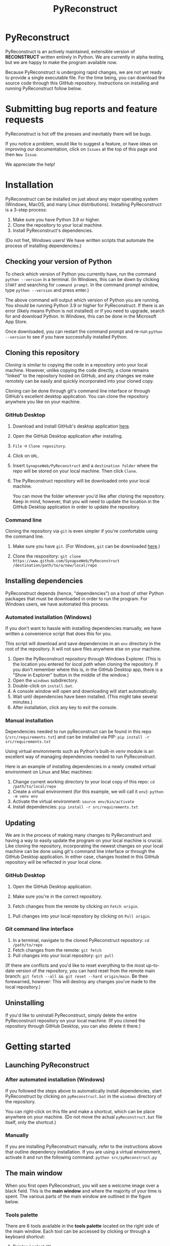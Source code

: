 #+TITLE: PyReconstruct
#+OPTIONS: toc:2
#+EXPORT_FILE_NAME: ../readme.md

* PyReconstruct

PyReconstruct is an actively maintained, extensible version of *RECONSTRUCT* written entirely in Python. We are currently in alpha testing, but we are happy to make the program available now.

Because PyReconstruct is undergoing rapid changes, we are not yet ready to provide a single executable file. For the time being, you can download the source code through this GitHub repository. Instructions on installing and running PyReconstruct follow below.

* Submitting bug reports and feature requests

PyReconstruct is hot off the presses and inevitably there will be bugs.

If you notice a problem, would like to suggest a feature, or have ideas on improving our documentation, click on =Issues= at the top of this page and then =New Issue=.

[[./manual/img/issues.png]]

We appreciate the help!

* Installation

PyReconstruct can be installed on just about any major operating system (Windows, MacOS, and many Linux distributions). Installing PyReconstruct is a 3-step process:

1. Make sure you have Python 3.9 or higher.
2. Clone the repository to your local machine.
3. Install PyReconstruct's dependencies.

(Do not fret, Windows users! We have written scripts that automate the process of installing dependencies.)

** Checking your version of Python

To check which version of Python you currently have, run the command =python --version= in a terminal. (In Windows, this can be down by clicking =START= and searching for =command prompt=. In the command prompt window, type =python --version= and press enter.)

The above command will output which version of Python you are running. You should be running Python 3.9 or higher for PyReconstruct. If there is an error (likely means Python is not installed) or if you need to upgrade, search for and download Python. In Windows, this can be done in the Microsoft App Store.

Once downloaded, you can restart the command prompt and re-run =python --version= to see if you have successfully installed Python.

** Cloning this repository

/Cloning/ is similar to copying the code in a repository onto your local machine. However, unlike copying the code directly, a clone remains "linked" to the repository hosted on GitHub, and any changes we make remotely can be easily and quickly incorporated into your cloned copy.

Cloning can be done through git's command line interface or through GitHub's excellent desktop application. You can clone the repository anywhere you like on your machine.

*** GitHub Desktop

**** Download and install GitHub's desktop application [[https://desktop.github.com/][here]].
   
****  Open the GitHub Desktop application after installing.

[[./manual/img/github-desktop-1.png]]

**** =File= → =Clone repository=.

[[./manual/img/github-desktop-2.png]]

**** Click on =URL=.

[[./manual/img/github-desktop-3.png]]

**** Insert =SynapseWeb/PyReconstruct= and a =destination folder= where the repo will be stored on your local machine. Then click =Clone=.

[[./manual/img/github-desktop-4.png]]

**** The PyReconstruct repository will be downloaded onto your local machine.

You can move the folder wherever you'd like after cloning the repository. Keep in mind, however, that you will need to update the location in the GitHub Desktop application in order to update the repository.

*** Command line

Cloning the repository via =git= is even simpler if you're comfortable using the command line.

**** Make sure you have =git=. (For Windows, =git= can be downloaded [[https://git-scm.com/download/win][here]].)

**** Clone the respository: =git clone https://www.github.com/SynapseWeb/PyReconstruct /destination/path/to/a/new/local/repo=

** Installing dependencies

PyReconstruct depends (hence, "dependencies") on a host of other Python packages that must be downloaded in order to run the program. For Windows users, we have automated this process.

*** Automated installation (Windows)

If you don't want to hassle with installing dependencies manually, we have written a convenience script that does this for you.

This script will download and save dependencies in an =env= directory in the root of the repository. It will not save files anywhere else on your machine.

1. Open the PyReconstruct repository through Windows Explorer. (This is the location you entered for /local path/ when cloning the repository. If you don't remember where this is, in the GitHub Desktop app, there is a "Show in Explorer" button in the middle of the window.) 
2. Open the =windows= subdirectory.
3. Double-click on =install.bat=.
4. A console window will open and downloading will start automatically.
5. Wait until dependencies have been installed. (This might take several minutes.)
6. After installation, click any key to exit the console.

*** Manual installation

Dependencies needed to run pyReconstruct can be found in this repo (~/src/requirements.txt~) and can be installed via PIP: =pip install -r src/requirements.txt=

Using virtual environments such as Python's built-in /venv/ module is an excellent way of managing dependencies needed to run PyReconstruct.

Here is an example of installing dependencies in a newly created virtual environment on Linux and Mac machines:

1. Change current working directory to your local copy of this repo: =cd /path/to/local/repo=
2. Create a virtual environment (for this example, we will call it =env=): =python -m venv env=
3. Activate the virtual environment: =source env/bin/activate=
4. Install dependencies: =pip install -r src/requirements.txt=

** Updating

We are in the process of making many changes to PyReconstruct and having a way to easily update the program on your local machine is crucial. Like cloning the repository, incorporating the newest changes on your local machine can be done using git's command line interface or through the GitHub Desktop application. In either case, changes hosted in this GitHub repository will be reflected in your local clone.

*** GitHub Desktop

1. Open the GitHub Desktop application.

2. Make sure you're in the correct repository.

   [[./manual/img/github-desktop-5.png]]
   
3. Fetch changes from the remote by clicking on =Fetch origin=.

[[./manual/img/github-desktop-6.png]]

3. Pull changes into your local repository by clicking on =Pull origin=.

   [[./manual/img/github-desktop-7.png]]

*** Git command line interface

1. In a terminal, navigate to the cloned PyReconstruct repository: =cd /path/to/repo=
2. Fetch changes from the remote: =git fetch=
3. Pull changes into your local repository: =git pull=

(If there are conflicts and you'd like to reset everything to the most up-to-date version of the repository, you can hard reset from the remote main branch: =git fetch --all && git reset --hard origin/main=. Be thee forewarned, however: This will destroy any changes you've made to the local repository.)

** Uninstalling

If you'd like to uninstall PyReconstruct, simply delete the entire PyReconstruct repository on your local machine. (If you cloned the repository through GitHub Desktop, you can also delete it there.)

* Getting started

** Launching PyReconstruct

*** After automated installation (Windows)

If you followed the steps above to automatically install dependencies, start PyReconstruct by clicking on =pyReconstruct.bat= in the =windows= directory of the repository.

You can right-click on this file and make a shortcut, which can be place anywhere on your machine. (Do not move the actual =pyReconstruct.bat= file itself, only the shortcut.)

*** Manually

If you are installing PyReconstruct manually, refer to the instructions above that outline dependency installation. If you are using a virtual environment, activate it and run the following command: =python src/pyReconstruct.py=

** The main window

When you first open PyReconstruct, you will see a welcome image over a black field. This is the *main window* and where the majority of your time is spent. The various parts of the main window are outlined in the figure below.

[[./manual/img/main_window_labeled.png]]

*** Tools palette

There are 6 tools available in the *tools palette* located on the right side of the main window. Each tool can be accessed by clicking or through a keyboard shortcut:

1. Pointer / select (=P=)
2. Pan / Zoom (=Z=)
3. Knife (=K=)
4. Closed trace (=C=)
5. Open trace (=O=)
6. Stamp (=S=)

Hovering over each tool reveals its name and shortcut.

(Note: =Shift-L= will move the tool palette, the brightness/contrast, and the change section buttons to the other side of the main window, which left-handed users might find useful when reconstructing on a tablet.)

*** Trace palette

Trace attributes can be quickly accessed through the *trace palette*, a set of 20 user-defined attributes at the bottom of the main window. Each trace palette item can be changed by right-clicking and editing its attributes. The name of the currently selected trace attributes appears above the trace palette.

To make a trace palette item active, left-click on it or press a number on the keyboard. (=1= through =0= will select each of items 1-10. =Shift-1= through =Shift-0= will select items 11-20.)

(Note: You can also edit a trace items attributes quickly, by pressing =Ctrl= + the item's corresponding number. For example, =Ctrl-1= will open the edit attributes menu for the first trace item. =Ctrl-Shift-1= will open the trace attributes for the eleventh item.)

** Starting a new series

The only requirement to start a new series is a set of images which can be in a variety of formats (TIFF, JPEG, PNG, BMP, etc.)

(Note: All series and trace files will be placed in the folder that contains your images. These files can be moved later.)

1. Place your images in a folder somewhere on your local machine.
2. Open PyReconstruct.
3. To start a new series, in the menu bar =File= → =New= or simply =Ctrl-N=.
4. Select the images you would like to include in your series.
5. Enter a series name.
6. Enter a calibration value (default = 0.00254 μm/px).
7. Enter a section thickness (default = 0.055 μm).
8. Center the view by pressing =Home=.

** Movements

We'd like to minimize the amount of time a user spends moving the cursor to the tool and trace palettes while tracing. In many cases, keyboard shortcuts allow the user to access options quickly. We have also taken advantage of the fact that most modern mice have multiple buttons.

*Moving around the image* (panning and zooming) can be done in several ways.

1. Selecting the pan/zoom tool (accessed in the tool palette or by pressing =Z=):

    - Panning: Hold down =left mouse button= and move cursor.
    - Zooming: Hold down =right mouse button= and move cursor up and down.
      
2. In any tool mode (in other words, without the pan/zoom tool selected):

    - Panning: Hold down =middle mouse button= and move cursor.
    - Zooming: Press and hold =Ctrl= while scrolling the mouse wheel.

*Moving to another section* can also be done in several ways.

1. Scrolling the mouse wheel.
2. =Ctrl-G= ("G" for "go to"), which will prompt you for a section number.
3. In the menu bar, =Section= → =Go to section=.

** Your first object

*** Tracing an object

1. Select a trace palette item by click on it or pressing a number.
2. Right-click on it to edit its attributes.
3. Change the item's attributes and click =OK=.
4. To trace a closed object, select the closed trace tool in the tool palette (or press =C= for "closed").
5. Press and hold the =left mouse button= while tracing the outline of an object.
6. Release the =left mouse button= to finish the trace.
7. To draw a polygon, click multiple points along an object and finish by right-clicking.

Remember, you can pan and zoom while tracing without changing to the pan/zoom tool. 

(Note: Legacy Reconstruct had separate polygon and pencil tools, which in PyReconstruct have been collapsed into a single tool. To draw a polygon, simply click points while tracing. To draw using the pencil, simply click and hold while tracing. These actions also work for open traces.)

*** Selecting / deselecting the object

When you're done tracing, the trace will be selected, which is visually cued by highlighting. To deselect the trace, left-click it. To re-select it, left-click again.

*** Editing a trace's attributes

With the trace selected, right-click on it. This will open a menu with options. Clicking on =edit trace attributes= will allow you to change the attributes of all selected traces. You can also access the attributes of all traces selected on a section with =Ctrl-E= ("E" for "edit").

*** Moving the trace

Like in legacy Reconstruct, selected traces can be moved by using the arrow keys. (Minor adjustments are made by holding down =Ctrl= while pressing the arrow keys.)

In PyReconstruct, you can also left-click and drag selected traces around the field without the need to use the arrow keys.

*** Undo / redo

Undo an action with =Ctrl-Z= and redo the action with =Ctrl-Y=.

** Exiting

Exiting PyReconstruct can be done through =File= → =Quit= or =Ctrl-Q=. All changes to the series will be saved automatically.

* Other information

** Repository structure

This GitHub repository is structured to be easily understandable. All source files can be found under ~src/~ and other file types are here:

|------------------------------------+----------------------|
| File type(s)                       | Location             |
|------------------------------------+----------------------|
| Script to launch PyReconstruct     | src/pyReconstruct.py |
| List of dependencies               | src/requirements.txt |
| Modules                            | src/modules          |
| Images and example series          | src/assets           |
| File locations and other constants | src/constants        |
| Notes and features                 | notes/               |
| Miscellaneous                      | misc/                |
| Windows-specific files             | windows/             |
|------------------------------------+----------------------|
